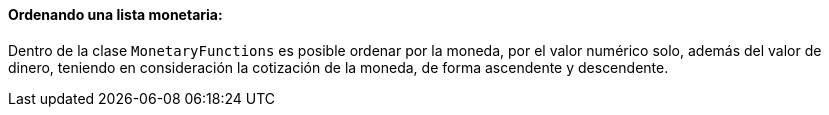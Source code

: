 
==== Ordenando una lista monetaria:

Dentro de la clase `MonetaryFunctions` es posible ordenar por la moneda, por el valor numérico solo, además del valor de dinero, teniendo en consideración la cotización de la moneda, de forma ascendente y descendente. 